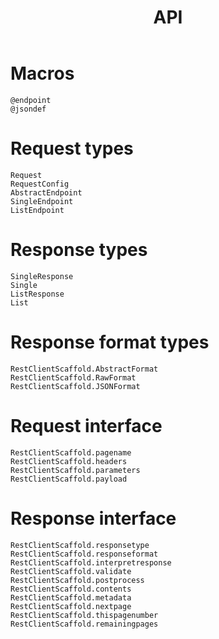 #+title: API

* Macros

#+begin_src @docs
@endpoint
@jsondef
#+end_src

* Request types

#+begin_src @docs
Request
RequestConfig
AbstractEndpoint
SingleEndpoint
ListEndpoint
#+end_src

* Response types

#+begin_src @docs
SingleResponse
Single
ListResponse
List
#+end_src

* Response format types

#+begin_src @docs
RestClientScaffold.AbstractFormat
RestClientScaffold.RawFormat
RestClientScaffold.JSONFormat
#+end_src

* Request interface

#+begin_src @docs
RestClientScaffold.pagename
RestClientScaffold.headers
RestClientScaffold.parameters
RestClientScaffold.payload
#+end_src

* Response interface

#+begin_src @docs
RestClientScaffold.responsetype
RestClientScaffold.responseformat
RestClientScaffold.interpretresponse
RestClientScaffold.validate
RestClientScaffold.postprocess
RestClientScaffold.contents
RestClientScaffold.metadata
RestClientScaffold.nextpage
RestClientScaffold.thispagenumber
RestClientScaffold.remainingpages
#+end_src
